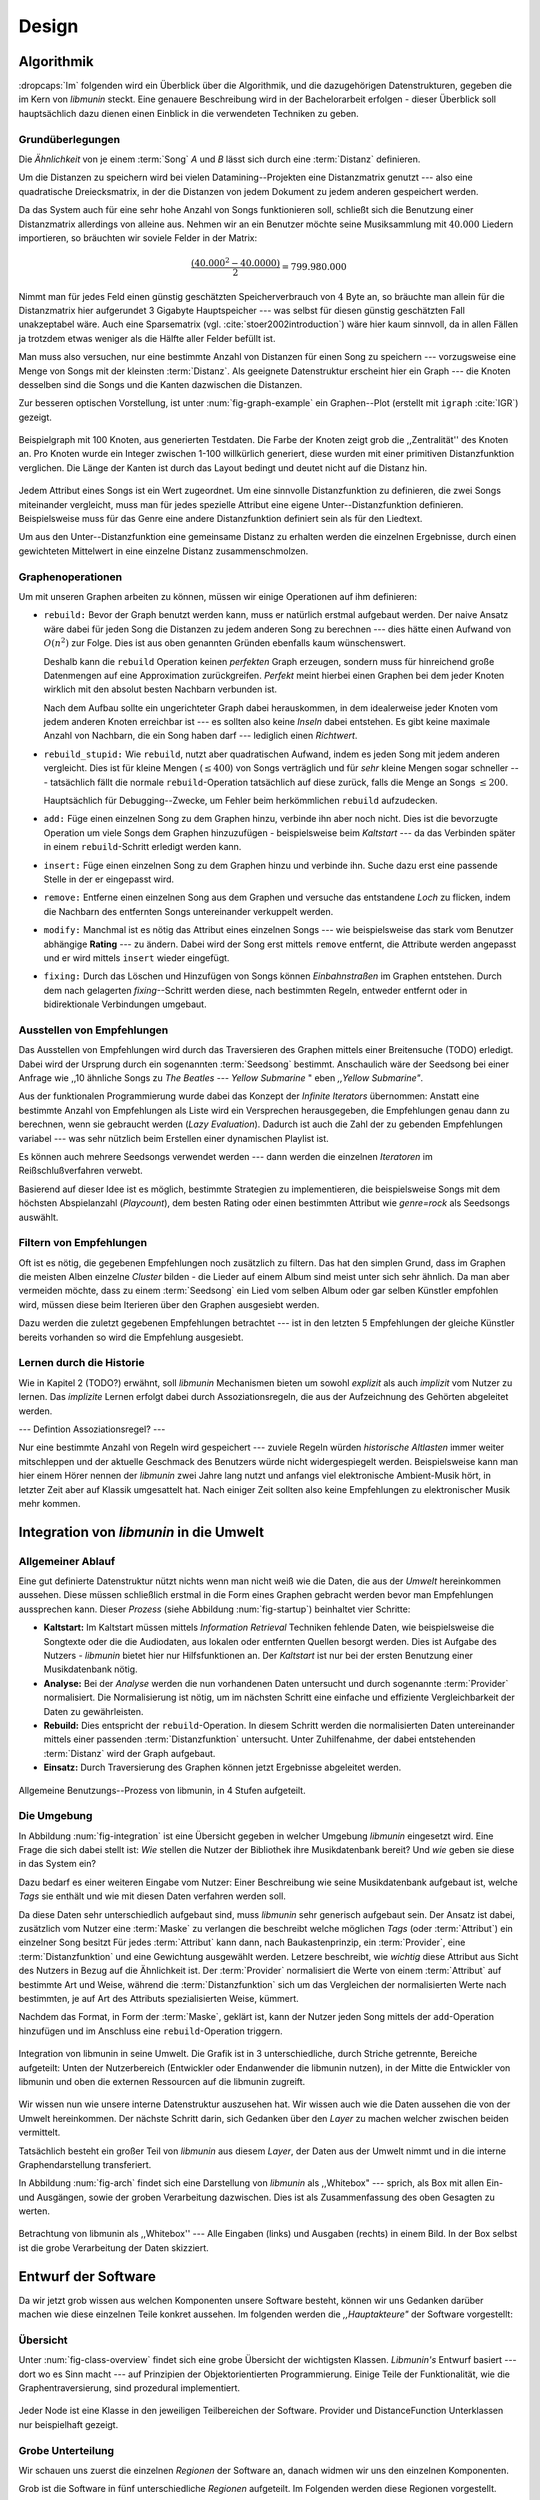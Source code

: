 ******
Design
******

Algorithmik
===========

:dropcaps:`Im` folgenden wird ein Überblick über die Algorithmik, und die dazugehörigen
Datenstrukturen, gegeben die im Kern von *libmunin* steckt. Eine genauere
Beschreibung wird in der Bachelorarbeit erfolgen - dieser Überblick soll
hauptsächlich dazu dienen einen Einblick in die verwendeten Techniken zu geben.

Grundüberlegungen
-----------------

Die *Ähnlichkeit* von je einem :term:`Song` *A* und *B* lässt sich durch eine
:term:`Distanz` definieren.

Um die Distanzen zu speichern wird bei vielen Datamining--Projekten eine
Distanzmatrix genutzt --- also eine quadratische Dreiecksmatrix, in der
die Distanzen von jedem Dokument zu jedem anderen gespeichert werden.

Da das System auch für eine sehr hohe Anzahl von Songs funktionieren soll,
schließt sich die Benutzung einer Distanzmatrix allerdings von alleine aus.
Nehmen wir an ein Benutzer möchte seine Musiksammlung mit :math:`40.000` Liedern
importieren, so bräuchten wir soviele Felder in der Matrix:

.. math:: 

    \frac{(40.000^2 - 40.0000)}{2} = 799.980.000

Nimmt man für jedes Feld einen günstig geschätzten Speicherverbrauch von
:math:`4` Byte an, so bräuchte man allein für die Distanzmatrix hier aufgerundet
3 Gigabyte Hauptspeicher --- was selbst für diesen günstig geschätzten Fall
unakzeptabel wäre. Auch eine Sparsematrix (vgl. :cite:`stoer2002introduction`)
wäre hier kaum sinnvoll, da in allen Fällen ja trotzdem etwas weniger als die
Hälfte aller Felder befüllt ist.

Man muss also versuchen, nur eine bestimmte Anzahl von Distanzen für einen Song
zu speichern --- vorzugsweise eine Menge von Songs mit der kleinsten
:term:`Distanz`. Als geeignete Datenstruktur erscheint hier ein Graph --- die
Knoten desselben sind die Songs und die Kanten dazwischen die Distanzen.

Zur besseren optischen Vorstellung, ist unter :num:`fig-graph-example` ein
Graphen--Plot (erstellt mit ``igraph`` :cite:`IGR`) gezeigt.

.. _fig-graph-example:

.. figure:: figs/graph_example.png
    :alt: Beispielgraph aus generierten Testdaten
    :width: 85%
    :align: center

    Beispielgraph mit 100 Knoten, aus generierten Testdaten. Die Farbe der
    Knoten zeigt grob die ,,Zentralität'' des Knoten an. Pro Knoten wurde
    ein Integer zwischen 1-100 willkürlich generiert, diese wurden mit einer
    primitiven Distanzfunktion verglichen. Die Länge der Kanten ist durch das
    Layout bedingt und deutet nicht auf die Distanz hin.


Jedem Attribut eines Songs ist ein Wert zugeordnet. Um eine sinnvolle
Distanzfunktion zu definieren, die zwei Songs miteinander vergleicht, muss man
für jedes spezielle Attribut eine eigene Unter--Distanzfunktion definieren. 
Beispielsweise muss für das Genre eine andere Distanzfunktion definiert sein als
für den Liedtext. 

Um aus den Unter--Distanzfunktion eine gemeinsame Distanz zu erhalten werden die
einzelnen Ergebnisse, durch einen gewichteten Mittelwert in eine einzelne
Distanz zusammenschmolzen.

Graphenoperationen
------------------

Um mit unseren Graphen arbeiten zu können, müssen wir einige Operationen auf ihm
definieren:

* ``rebuild:`` Bevor der Graph benutzt werden kann, muss er natürlich erstmal aufgebaut werden. 
  Der naive Ansatz wäre dabei für jeden Song die Distanzen zu jedem anderen Song
  zu berechnen --- dies hätte einen Aufwand von :math:`O(n^2)` zur Folge. Dies ist
  aus oben genannten Gründen ebenfalls kaum wünschenswert.
  
  Deshalb kann die ``rebuild`` Operation keinen *perfekten*  Graph erzeugen, sondern
  muss für hinreichend große Datenmengen auf eine Approximation zurückgreifen.
  *Perfekt* meint hierbei einen Graphen bei dem jeder Knoten wirklich mit den
  absolut besten Nachbarn verbunden ist.

  Nach dem Aufbau sollte ein ungerichteter Graph dabei herauskommen, in dem
  idealerweise jeder Knoten vom jedem anderen Knoten erreichbar ist --- es sollten
  also keine *Inseln* dabei entstehen. Es gibt keine maximale Anzahl von Nachbarn,
  die ein Song haben darf --- lediglich einen *Richtwert*.

* ``rebuild_stupid:`` Wie ``rebuild``, nutzt aber quadratischen Aufwand, indem es
  jeden Song mit jedem anderen vergleicht. Dies ist für kleine Mengen (:math:`\le
  400`) von Songs verträglich und für *sehr* kleine Mengen sogar schneller ---
  tatsächlich fällt die normale ``rebuild``-Operation tatsächlich auf diese
  zurück, falls die Menge an Songs :math:`\le 200`.
  
  Hauptsächlich für Debugging--Zwecke, um Fehler beim herkömmlichen ``rebuild``
  aufzudecken. 

* ``add:`` Füge einen einzelnen Song zu dem Graphen hinzu, verbinde ihn aber
  noch nicht.  Dies ist die bevorzugte Operation um viele Songs dem Graphen
  hinzuzufügen - beispielsweise beim *Kaltstart* --- da das Verbinden später in
  einem ``rebuild``-Schritt erledigt werden kann.

* ``insert:`` Füge einen einzelnen Song zu dem Graphen hinzu und verbinde ihn.
  Suche dazu erst eine passende Stelle in der er eingepasst wird.

* ``remove:`` Entferne einen einzelnen Song aus dem Graphen und versuche das
  entstandene *Loch* zu flicken, indem die Nachbarn des entfernten Songs
  untereinander verkuppelt werden.

* ``modify:`` Manchmal ist es nötig das Attribut eines einzelnen Songs --- wie
  beispielsweise das stark vom Benutzer abhängige **Rating** --- zu ändern. Dabei
  wird der Song erst mittels ``remove`` entfernt, die Attribute werden angepasst
  und er wird mittels ``insert`` wieder eingefügt. 

* ``fixing:`` Durch das Löschen und Hinzufügen von Songs können *Einbahnstraßen*
  im Graphen entstehen. Durch dem nach gelagerten *fixing*--Schritt werden diese,
  nach bestimmten Regeln, entweder entfernt oder in bidirektionale Verbindungen
  umgebaut.

.. _recom-out:

Ausstellen von Empfehlungen
---------------------------

Das Ausstellen von Empfehlungen wird durch das Traversieren des Graphen
mittels einer Breitensuche (TODO) erledigt. Dabei wird der Ursprung durch ein
sogenannten :term:`Seedsong` bestimmt. Anschaulich wäre der Seedsong bei einer
Anfrage wie ,,10 ähnliche Songs zu *The Beatles --- Yellow Submarine* " eben
*,,Yellow Submarine"*.

Aus der funktionalen Programmierung wurde dabei das Konzept der *Infinite
Iterators* übernommen: Anstatt eine bestimmte Anzahl von Empfehlungen als Liste
wird ein Versprechen herausgegeben, die Empfehlungen genau dann zu berechnen,
wenn sie gebraucht werden (*Lazy Evaluation*). Dadurch ist auch die Zahl der zu
gebenden Empfehlungen variabel --- was sehr nützlich beim Erstellen einer
dynamischen Playlist ist.

Es können auch mehrere Seedsongs verwendet werden --- dann werden die einzelnen
*Iteratoren* im Reißschlußverfahren verwebt.

Basierend auf dieser Idee ist es möglich, bestimmte Strategien zu implementieren,
die beispielsweise Songs mit dem höchsten Abspielanzahl (*Playcount*), dem
besten Rating oder einen bestimmten Attribut wie *genre=rock* als Seedsongs
auswählt.

.. _recom-filter:

Filtern von Empfehlungen
------------------------

Oft ist es nötig, die gegebenen Empfehlungen noch zusätzlich zu filtern. Das hat
den simplen Grund, dass im Graphen die meisten Alben einzelne *Cluster* bilden -
die Lieder auf einem Album sind meist unter sich sehr ähnlich. Da man aber
vermeiden möchte, dass zu einem :term:`Seedsong` ein Lied vom selben Album oder
gar selben Künstler empfohlen wird, müssen diese beim Iterieren über den Graphen
ausgesiebt werden.

Dazu werden die zuletzt gegebenen Empfehlungen betrachtet --- ist in
den letzten 5 Empfehlungen der gleiche Künstler bereits vorhanden so wird die
Empfehlung ausgesiebt. 

Lernen durch die Historie
-------------------------

Wie in Kapitel 2 (TODO?) erwähnt, soll *libmunin* Mechanismen bieten um sowohl
*explizit* als auch *implizit* vom Nutzer zu lernen.  Das *implizite* Lernen 
erfolgt dabei durch Assoziationsregeln, die aus der Aufzeichnung des Gehörten
abgeleitet werden.

--- Defintion Assoziationsregel? ---

Nur eine bestimmte Anzahl von Regeln wird gespeichert --- zuviele Regeln würden
*historische Altlasten* immer weiter mitschleppen und der aktuelle Geschmack des
Benutzers würde nicht widergespiegelt werden. Beispielsweise kann man hier einem
Hörer nennen der *libmunin* zwei Jahre lang nutzt und anfangs viel elektronische
Ambient-Musik hört, in letzter Zeit aber auf Klassik umgesattelt hat. Nach
einiger Zeit sollten also keine Empfehlungen zu elektronischer Musik mehr
kommen.

Integration von *libmunin* in die Umwelt
========================================

Allgemeiner Ablauf
------------------

Eine gut definierte Datenstruktur nützt nichts wenn man nicht weiß wie die
Daten, die aus der *Umwelt* hereinkommen aussehen. Diese müssen schließlich
erstmal in die Form eines Graphen gebracht werden bevor man Empfehlungen
aussprechen kann. Dieser *Prozess* (siehe Abbildung :num:`fig-startup`)
beinhaltet vier Schritte:

* **Kaltstart:** Im Kaltstart müssen mittels *Information Retrieval* Techniken
  fehlende Daten, wie beispielsweise die Songtexte oder die die Audiodaten, aus
  lokalen oder entfernten Quellen besorgt werden. Dies ist Aufgabe des Nutzers -
  *libmunin* bietet hier nur Hilfsfunktionen an.
  Der *Kaltstart* ist nur bei der ersten Benutzung einer Musikdatenbank nötig.
* **Analyse:** Bei der *Analyse* werden die nun vorhandenen Daten untersucht und
  durch sogenannte :term:`Provider` normalisiert. Die Normalisierung ist nötig,
  um im nächsten Schritt eine einfache und effiziente Vergleichbarkeit der Daten
  zu gewährleisten. 
* **Rebuild:** Dies entspricht der ``rebuild``-Operation.
  In diesem Schritt werden die normalisierten Daten untereinander mittels einer
  passenden :term:`Distanzfunktion` untersucht. Unter Zuhilfenahme, der dabei
  entstehenden :term:`Distanz` wird der Graph aufgebaut. 
* **Einsatz:** Durch Traversierung des Graphen können jetzt Ergebnisse abgeleitet 
  werden.

.. _fig-startup:

.. figure:: figs/munin_startup.*
    :alt: Allgemeine Benutzung
    :width: 75%
    :align: center

    Allgemeine Benutzungs--Prozess von libmunin, in 4 Stufen aufgeteilt.

.. _environement:

Die Umgebung
------------

In Abbildung :num:`fig-integration` ist eine Übersicht gegeben in welcher
Umgebung *libmunin* eingesetzt wird. Eine Frage die sich dabei stellt ist: *Wie*
stellen die Nutzer der Bibliothek ihre Musikdatenbank bereit? Und *wie* geben
sie diese in das System ein? 

Dazu bedarf es einer weiteren Eingabe vom Nutzer: Einer Beschreibung wie seine
Musikdatenbank aufgebaut ist, welche *Tags* sie enthält und wie mit diesen Daten
verfahren werden soll. 

Da diese Daten sehr unterschiedlich aufgebaut sind, muss *libmunin* sehr
generisch aufgebaut sein. Der Ansatz ist dabei, zusätzlich vom Nutzer eine
:term:`Maske` zu verlangen die beschreibt welche möglichen *Tags* (oder
:term:`Attribut`) ein einzelner Song besitzt Für jedes :term:`Attribut` kann
dann, nach Baukastenprinzip, ein :term:`Provider`, eine :term:`Distanzfunktion`
und eine Gewichtung ausgewählt werden. Letzere beschreibt, wie *wichtig* diese
Attribut aus Sicht des Nutzers in Bezug auf die Ähnlichkeit ist. Der
:term:`Provider` normalisiert die Werte von einem :term:`Attribut` auf bestimmte
Art und Weise, während die :term:`Distanzfunktion` sich um das Vergleichen der
normalisierten Werte nach bestimmten, je auf Art des Attributs spezialisierten
Weise, kümmert.

Nachdem das Format, in Form der :term:`Maske`, geklärt ist, kann der Nutzer
jeden Song mittels der ``add``-Operation hinzufügen und im Anschluss eine
``rebuild``-Operation triggern.

.. _fig-integration:

.. figure:: figs/integration.*
    :alt: Integrationsübersicht
    :width: 100%
    :align: center

    Integration von libmunin in seine Umwelt. Die Grafik ist in 3
    unterschiedliche, durch Striche getrennte, Bereiche aufgeteilt: Unten
    der Nutzerbereich (Entwickler oder Endanwender die libmunin nutzen), in der
    Mitte die Entwickler von libmunin und oben die externen Ressourcen auf die
    libmunin zugreift.

Wir wissen nun wie unsere interne Datenstruktur auszusehen hat. Wir wissen auch
wie die Daten aussehen die von der Umwelt hereinkommen. Der nächste Schritt
darin, sich Gedanken über den *Layer* zu machen welcher zwischen beiden
vermittelt.

Tatsächlich besteht ein großer Teil von *libmunin* aus diesem *Layer*, der Daten
aus der Umwelt nimmt und in die interne Graphendarstellung transferiert.

In Abbildung :num:`fig-arch` findet sich eine Darstellung von *libmunin* als
,,Whitebox" --- sprich, als Box mit allen Ein- und Ausgängen, sowie der groben
Verarbeitung dazwischen. Dies ist als Zusammenfassung des oben Gesagten zu
werten.

.. _fig-arch:

.. figure:: figs/arch.*
    :alt: Architekturübersicht.
    :width: 100%
    :align: center

    Betrachtung von libmunin als ,,Whitebox'' --- Alle Eingaben (links) und
    Ausgaben (rechts) in einem Bild. In der Box selbst ist die grobe
    Verarbeitung der Daten skizziert.

Entwurf der Software
====================

Da wir jetzt grob wissen aus welchen Komponenten unsere Software besteht, können
wir uns Gedanken darüber machen wie diese einzelnen Teile konkret aussehen.  Im
folgenden werden die *,,Hauptakteure"* der Software vorgestellt:

Übersicht
---------

Unter :num:`fig-class-overview` findet sich eine grobe Übersicht der wichtigsten
Klassen. *Libmunin's* Entwurf basiert --- dort wo es Sinn macht --- auf
Prinzipien der Objektorientierten Programmierung. Einige Teile der
Funktionalität, wie die Graphentraversierung, sind prozedural
implementiert. 

.. _fig-class-overview:

.. figure:: figs/class.*
    :alt: Klassenübersicht
    :width: 100%
    :align: center

    Jeder Node ist eine Klasse in den jeweiligen Teilbereichen der Software.
    Provider und DistanceFunction Unterklassen nur beispielhaft gezeigt.

Grobe Unterteilung
------------------

Wir schauen uns zuerst die einzelnen *Regionen* der Software an, danach
widmen wir uns den einzelnen Komponenten.

Grob ist die Software in fünf unterschiedliche *Regionen* aufgeteilt.
Im Folgenden werden diese Regionen vorgestellt. 

1. **API:** Die API ist die Schnittstelle zum Benutzer hin. Der Nutzer kann
   mittels einer ``Session`` auf alle Funktionen von *libmunin* zugreifen. Dazu
   muss er beim Instanzieren derselben eine ``Maske`` angeben die die
   Musikdatenbank beschreibt.  Alternativ kann die ``EasySession`` genutzt
   werden, die eine vordefinierte ``Maske`` bereitstellt, die für viele
   Anwendungsfälle ausreichend ist.

2. **Provider Pool:** Implementiert eine große Menge vordefinierter Menge von
   Providern, die die gängigsten Eingabedaten (wie Künstler, Album, Lyrics,
   Genre, ...) abdecken.  Manche ``Provider`` dienen auch zum *Information
   Retrieval* und ziehen beispielsweise Songtexte aus dem Internet.  Eine volle
   Liste von verfügbaren Providern wird unter :ref:`provider-list` gegeben. 

   In der Übersicht :num:`fig-class-overview` wurde aus Gründen der
   Übersichtlichkeit exemplarisch nur drei :term:`Provider` gezeigt.

3. **DistanceFunction Pool:** Implementiert eine Menge vordefinierter
   Distanzfunktionen, welche die Werte der obigen ``Provider`` vergleichen.
   Dabei kommen zwar viele Provider und Distanzfunktion als Paare daher (wie
   beispielsweise der ``GenreTree`` Provider und die ``GenreTree``
   Distanzfunktion), was aber keine Notwendigkeit darstellt - verschiedene
   Provider können beispielsweise dieselbe Distanzfunktion nutzen.

   Eine volle Liste von verfügbaren Distanzfunktionen wird unter
   :ref:`distance-function-list` gegeben. 
   
   In der Übersicht :num:`fig-class-overview` wurde aus Gründen der
   Übersichtlichkeit exemplarisch nur drei Distanzfunktionen gezeigt.
   
   Nutzer der Bibliothek können eigene ``Provider`` oder ``DistanceFunctions``
   implementieren, indem sie von den jeweiligen Oberklassen ableiten.

4. **Songverwaltung:** Hier geschieht alles was mit dem Speichern und
   Vergleichen einzelner Songs zu tun hat. Dies umfasst das Speichern der
   ``Songs`` in der ``Database`` sowie das Verwalten der
   Nachbarschafts--``Songs`` für jeden ``Song`` mit den dazugehörigen
   ``Distance``.

   Der oben erwähnte Graph entsteht durch die Verknüpfungen der Songs untereinander
   und bildet keine eigenständige Klasse.

5. **Regeln und History:** Dieser Teil von *libmunin* ist für das Aufzeichnen
   des Benutzerverhaltens und dem Ableiten von Assoziationsregeln daraus
   zuständig.

Einzelne Komponenten
--------------------

Da UML-Diagramme sich oft in unwichtige Details und akribische
Methodenauflistungen versteigen, wird im folgenden textuell eine Auflistung
aller Klassen und ihrer Aufgabe gegeben. Nur in Einzelfällen werden
Methodennamen gekennzeichnet.

**Session:** Die Session ist das zentrale Objekt für den Nutzer der
Bibliothek.  Es bietet über Proxymethoden Zugriff auf alle Funktionalitäten
von *libmunin* und kann zudem persistent abgespeichert werden. Dies wird durch
das Python--Modul ``pickle`` realisiert --- es speichert rekursiv alle Member
einer ``Session``-Instanz in einem Python-spezifischen Binärformat ---
Voraussetzung hierfür ist, dass alle Objekte direkt oder indirekt an die
``Session``-Instanz gebunden sind. 

Der Speicherort entspricht dem *XDG Standard* :cite:`XDG`, daher wird jede Session
als ``gzip`` gepackt unter ``$HOME/.cache/libmunin/<name>.gz`` gespeichert.  Der
``<name>`` lässt sich der Session beim Instanzieren übergeben.

Die weitere Hauptzuständigkeit einer ``Session`` ist die Implementierung der
Recommendation--Strategien, die den Graphen traversieren.

**Mask:** Ein Hashtable--ähnliches Objekt, das die Namen der einzelnen
:term:`Attribut` festlegt. Da dies bereits in :ref:`environement` erklärt wurde,
wird hier nochmal ein kurzes praktisches Beispiel gezeigt:

.. code-block:: python

   m = Mask({                              # Mask erwartet als Übergabe ein Dictionary
        'genre': pairup(                   # Verknüpfe Distanzfunktion mit Provider 
            GenreTreeProvider(),           # Instanziere einen Provider
            GenreTreeAvgLinkDistance(),    # Instanziere eine Distanzfunktion
            4                              # Gewichtung des Attributes (beliebiger Wert)
        ),  # [...] Weitere Attribute  
   })
   session = Session(m)                    # Instanziere eine Session mit dieser Maske

Wie man sieht wird als ,,Key" der Name des Attributes festgelegt, und als
,,Value" ein Tupel aus einer ``Provider``-Instanz, aus einer
``DistanceFunction``-Instanz und der Gewichtung dieses Attributes als ``float``.

Wird statt einer ``Provider`` oder ein ``DistanceFunction`` Instanz etwas
anderes übergeben, so wird ein ``DefaultProvider`` (reicht die Werte unverändert
weiter), bzw. eine ``DefaultDistanceFunction`` (vergleicht Werte mit dem
``==``-Operator).

Der Nutzer hat meist selber wenig mit der ``Mask``-Instanz zu tun. Er übergibt
der ``Session`` eine Hashtable die implizit eine ``Mask``-Instanz erzeugt. 

**EasySession:** Wie die normale ``Session``, bietet aber eine bereits
fertigkonfigurierte :term:`Maske` an, die für viele Anwendungsfälle ausreicht.
In Tabelle :num:`fig-easy-session` ist eine Auflistung, gegeben wie diese im
Detail konfiguriert ist.

.. _fig-easy-session:

.. figtable::
    :caption: Default--Konfiguration der ,,EasySession''.
    :alt: Default--Konfiguration der ,,EasySession''
    :spec: @{}l | l | l | l | l | c

    +--------------+----------------------+------------------+---------------------------------+-----------------+--------------------+
    |  Attribut    |  Provider            |  Distanzfunktion | Eingabe                         |  Weight         |  Kompression?      |
    +==============+======================+==================+=================================+=================+====================+
    | ``artist``   | ``ArtistNormalize``  | Default          | Künstler                        | :math:`1\times` | :math:`\checkmark` |
    +--------------+----------------------+------------------+---------------------------------+-----------------+--------------------+
    | ``album``    | ``AlbumNormalize``   | Default          | Albumtitel                      | :math:`1\times` | :math:`\checkmark` |
    +--------------+----------------------+------------------+---------------------------------+-----------------+--------------------+
    | ``title``    | ``TitleNormalize``   | Default          | Tracktitel                      | :math:`2\times` |                    |
    +--------------+----------------------+------------------+---------------------------------+-----------------+--------------------+
    | ``date``     | ``Date``             | ``Date``         | Datums--String                  | :math:`4\times` |                    |
    +--------------+----------------------+------------------+---------------------------------+-----------------+--------------------+
    | ``bpm``      |  ``BPMCached``       | ``BPM``          | Audiofile--Pfad                 | :math:`6\times` |                    |
    +--------------+----------------------+------------------+---------------------------------+-----------------+--------------------+
    | ``lyrics``   | ``Keywords``         | ``Keywords``     | Songtext                        | :math:`6\times` |                    |
    +--------------+----------------------+------------------+---------------------------------+-----------------+--------------------+
    | ``rating``   | Default              | ``Rating``       | Integer (:math:`0 \le x \le 5`) | :math:`4\times` |                    |
    +--------------+----------------------+------------------+---------------------------------+-----------------+--------------------+
    |  ``genre``   |  ``GenreTree``       | ``GenreTree``    | Genre--String                   | :math:`8\times` |                    |
    +--------------+----------------------+------------------+---------------------------------+-----------------+--------------------+
    |  ``moodbar`` | ``MoodbarAudioFile`` | ``Moodbar``      | Audiofile--Pfad                 | :math:`9\times` |                    |
    +--------------+----------------------+------------------+---------------------------------+-----------------+--------------------+


**Song:** Speichert fur jedes :term:`Attribut` einen Wert, oder einen leeren
Wert falls das :term:`Attribut` nicht gesetzt wurde. Dies ähnelt einer
Hashtable, allerdings werden nur die Werte gespeichert, die ,,Keys" der
Hashtable werden in der ``Maske`` gespeichert und werden nur referenziert. Der
Grund dieser Optimierung liegt in verminderten Speicherverbrauch. 

Eine weitere Kompetenz dieser Klasse ist das Verwalten der Distanzen zu seinen
Nachbarsongs. Er muss Methoden bieten um eine :term:`Distanz` zu einem Nachbarn
hinzuzufügen oder zu entfernen, Methoden um über alle Nachbarn zu iterieren oder
die :term:`Distanz` zu einen bestimmten Nachbarn abzufragen 
und eine ``disconnect()`` Methode um den ``Song`` zu entfernt ohne dabei ein
,,Loch" zu hinterlassen.

Tatsächlich gibt es keine eigene ``Graph``--Klasse --- der :term:`Graph` an sich
wird durch die Verknüpfung der einzelnen Songs in der ``Database`` gebildet --- 
jede ``Song`` Instanz bildet dabei einen Knoten.

Da eine Veränderung von Attributen im Song auch eine Veränderung im Graphen zur
Folge haben kann sind Instanzen der ``Song``--Klasse *Immutable*, sprich nach
ihrer Erstellung kann ihr Inhalt nicht mehr verändern werden. Ist dies trotzdem
vonnöten, kann die ``modify``-Operation eingesetzt werden. Ein praktischer
Einsatzgrund wäre beispielsweise das Ändern  des *Ratings* eines Songs. Es
sollte allerdings erwähnt werden, dass die ``modify`` Operation relativ
aufwendig ist --- schließlich muss der Song entfernt und neu eingefügt werden.

**Distance:** Wie die ``Song``--Klasse, speichert aber statt den Werten von
bestimmten Attributen die :term:`Distanz` zwischen zwei Attributen. Zusätzlich
wird die gewichtete Gesamtdistanz gespeichert.  Beispielhaft ist das in
:num:`fig-distance-table` dargestellt.

.. _fig-distance-table:

.. figtable::
    :caption: Anschauliche Darstellung der Daten die in einer ,,Distance"
              Instanz gespeichert werden. Im Beispiel mit einer Maske die nur 3
              Attribute hat: date, genre und lyrics. Die Gewichtiungen wurde von
              der ,,EasySession" übernommen.
    :alt: Beispielhafte Darstellung einer ,,Distance" Instanz.
    :spec: l | l 

    +--------------------+----------------------------------------------------------------------------------+
    | *Attribut*         | *Unterdistanzen*                                                                 |
    +====================+==================================================================================+
    | ``date``           |  0.9                                                                             |
    +--------------------+----------------------------------------------------------------------------------+
    | ``genre``          |  0.05                                                                            |
    +--------------------+----------------------------------------------------------------------------------+
    | ``lyrics``         | 1.0 (Fehlender Wert --- Berechnung war nicht möglich)                            |
    +--------------------+----------------------------------------------------------------------------------+
    | Gewichtete Distanz | :math:`\frac{4\times0.9 + 8\times0.05 + 6\times1.0}{4 + 8 + 6} = 0.\overline{5}` |
    +--------------------+----------------------------------------------------------------------------------+

Manchmal kann es passieren, dass Distanzen nicht berechnet werden können. Als
Beispiel ist der Vergleich zweier Lieder anhand den Liedtexten - wenn nur einer
davon nicht gefunden werden konnte, muss das Attribut in der ``Distance`` leer
bleiben. In diesem Fall wird eine Unter--Distanz von 1.0 angenommen.

Der Grund warum man nicht nur die gewichtete Gesamtdistanz abspeichert, sondern
auch auch alle Unterdistanzen liegt darin, dass es möglich sein soll
Empfehlungen zu erklären. Durch das Vorhandensein der Unterdistanzen, kann man
später feststellen welches Attribut am stärksten in die Empfehlung mit
eingespielt hat. Zudem wird es möglich, die Gewichtungen in der Maske zur
Laufzeit zu ändern. Statt jede Distanz neu zu berechnen, müssen lediglich die
einzelnen ``Distance``--Instanzen neu gewichtet werden.

**Database:** Die ``Database`` Klasse ist eine logische Abtrennung der
``Session`` um eine einzige, allmächtige ,,Superklasse" zu verhindern. 

Sie hat folgende Aufgaben:

* Implementierung der einzelnen, oben besprochenen Graphenoperationen.
* Zu diesen Zweck hält sie eine Liste von ``Songs``.
* ID-Vergabe für jeden ``Song``.
* Verwaltung der *Playcounts*, also wie oft jeder ``Song`` gespielt wurde.
* Verwaltung der ``ListenHistory``.
* Finden von Songs mit bestimmten Attributen.

**History:** Oberklasse für ``RecommendationHistory`` und ``ListenHistory``.
Implementiert die gemeinsame Funktionalität, Songs die zeitlich hintereinander
zur ``History`` hinzugefügt werden in *Gruppen* einzuteilen. Gruppen beinhalten
maximal eine bestimmte Anzahl von Songs, ist eine *Gruppe* voll so wird eine
neue angefangen.  Vergeht aber eine zu lange Zeit seit dem letzten Hinzufügen
wird ebenfalls eine neue *Gruppe* begonnen. Jede abgeschlossene *Gruppe* wird in
der ``History`` abgespeichert. 

Das Ziel der zeitlichen Gruppierung ist eine Abbildung des Nutzerverhaltens.
Die Annahme ist hierbei, dass große zeitliche Lücken zwischen zwei Liedern auf 
wenig zusammenhängende Songs hindeuten. Zudem bilden die einzelnen *Gruppen* eine
Art ,,Warenkorb" der dann bei der Ableitung von Regeln genutzt werden kann.

**RecommendationHistory:** Implementiert den unter :ref:`recom-filter` erwähnten
Mechanismus zum Filtern von Empfehlungen.

**ListenHistory:** Unterklasse von ``History``.  Speichert die chronologische
Reihenfolge von gehörten Songs. 

Oft werden vom Endnutzer viele Lieder einfach übersprungen. Diese wenig
repräsentativen Lieder sollten nicht zur ``ListenHistory`` hinzugefügt werden.
Der Nutzer der Bibliothek sollte daher darauf achten, dass nur Lieder
hinzugefügt werden, die auch zu einem gewissen Anteil auch angehört wurden.

**RuleGenerator:** Analysiert die Gruppen innerhalb einer ``History`` und leitet
daraus mittels einer Warenkorbanalyse Assoziationsregeln ab. Diese werden danach
im ``RuleIndex`` gespeichert. 

**RuleIndex:** Speichert und indiziert die vom ``RuleGenerator`` erzeugten
Assoziationsregeln. Die Regeln werden beim Traversieren genutzt um zusätzliche
Seedsongs auszuwählen. Daher muss es möglich sein Abfragen wie ,,*Gib mir alle
Regeln die Song X betreffen*" effizient abzusetzen. 

Zudem *,,vergisst"* der Index Regeln die Songs betreffen die nicht mehr in der
``ListenHistory`` vorhanden sind.

**Provider:** Die Oberklasse von der jeder konkreter ``Provider`` ableitet:
Jeder Provider bietet eine ``do_process()`` Methode die von den Unterklassen
überschrieben wird. Zudem bieten viele Provider als *,,Convenience"* eine
``do_reverse()`` Methode um für Debuggingzwecke den Originalwert vor der
Verarbeitung durch den Provider anzuzeigen.

Provider können, mittels eines speziellen Providers, zu einer Kette
zusammengeschaltet werden. Siehe dazu auch :ref:`composite-provider`.

Oft kommt es vor dass die Eingabe für einen :term:`Provider` viele Dupletten
enthält --- beispielsweise wird derselbe Künstler--String für viele Songs eingepflegt. 
Diese redundant zu speichern wäre bei großen Sammlungen unpraktisch daher bietet
jeder Provider die Möglichkeit einer primitiven Kompression* Statt den Wert
abzuspeichern wird eine bidirektionale Hashtable mit den Werten als Schlüssel
und einer Integer--ID auf der Gegenseite. Dadurch wird jeder Wert nur einmal
gespeichert und statt dem eigentlichen Wert wird eine ID herausgegeben.

**DistanceFuntion:** Die Oberklasse von der jede konkrete ``DistanceFunction``
ableitet: Jede Distanzfunktion bietet eine ``do_compute()`` Methode die von den
Unterklassen überschrieben wird.

Um die bei den Providern mögliche Kompression wieder rückgängig zu machen muss
die Distanzfunktion den :term:`Provider` kennen.
